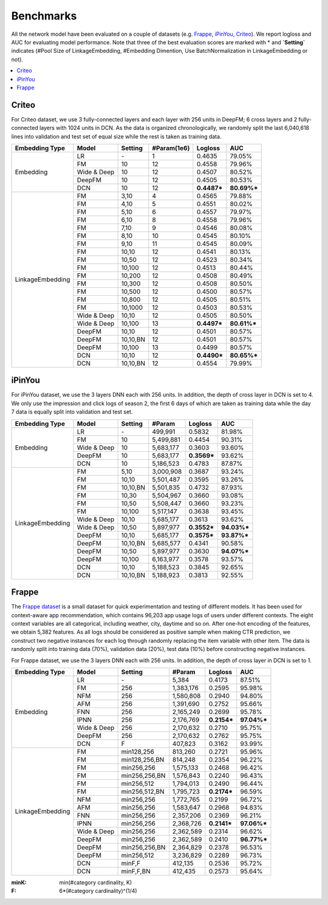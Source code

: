 Benchmarks
==========

All the network model have been evaluated on a couple of datasets (e.g. `Frappe <http://baltrunas.info/research-menu/frappe>`_, `iPinYou <http://data.computational-advertising.org/>`_, `Criteo <http://labs.criteo.com/2014/02/kaggle-display-advertising-challenge-dataset/>`_). We report logloss and AUC for evaluating model performance. Note that three of the best evaluation scores are marked with \* and **\`Setting\`** indicates (#Pool Size of LinkageEmbedding, #Embedding Dimention, Use BatchNormalization in LinkageEmbedding or not). 

.. contents::
   :local:
   :depth: 1


Criteo
------

For Criteo dataset, we use 3 fully-connected layers and each layer with 256 units in DeepFM; 6 cross layers and 2 fully-connected layers with 1024 units in DCN. As the data is organized chronologically, we randomly split the last 6,040,618 lines into validation and test set of equal size while the rest is taken as training data.


+------------------+-------------+-------------+----------------+------------+------------+
|**Embedding Type**| **Model**   |  **Setting**|**#Param(1e6)** | **Logloss**| **AUC**    |
+==================+=============+=============+================+============+============+
|                  | LR          |    \-       |       1        |   0.4635   |   79.05%   |
|                  +-------------+-------------+----------------+------------+------------+
|                  | FM          |    10       |       12       |   0.4558   |   79.96%   |
|                  +-------------+-------------+----------------+------------+------------+
|    Embedding     | Wide & Deep |    10       |       12       |   0.4507   |   80.52%   |
|                  +-------------+-------------+----------------+------------+------------+
|                  | DeepFM      |    10       |       12       |   0.4505   |   80.53%   |
|                  +-------------+-------------+----------------+------------+------------+
|                  | DCN         |    10       |       12       | **0.4487***| **80.69%***|
+------------------+-------------+-------------+----------------+------------+------------+
|                  | FM          |    3,10     |       4        |   0.4565   |   79.88%   |
|                  +-------------+-------------+----------------+------------+------------+
|                  | FM          |    4,10     |       5        |   0.4551   |   80.02%   |
|                  +-------------+-------------+----------------+------------+------------+
|                  | FM          |    5,10     |       6        |   0.4557   |   79.97%   |
|                  +-------------+-------------+----------------+------------+------------+
|                  | FM          |    6,10     |       8        |   0.4558   |   79.96%   |
|                  +-------------+-------------+----------------+------------+------------+
|                  | FM          |    7,10     |       9        |   0.4546   |   80.08%   |
|                  +-------------+-------------+----------------+------------+------------+
|                  | FM          |    8,10     |       10       |   0.4545   |   80.10%   |
|                  +-------------+-------------+----------------+------------+------------+
|                  | FM          |    9,10     |       11       |   0.4545   |   80.09%   |
|                  +-------------+-------------+----------------+------------+------------+
|                  | FM          |    10,10    |       12       |   0.4541   |   80.13%   |
|                  +-------------+-------------+----------------+------------+------------+
|                  | FM          |    10,50    |       12       |   0.4523   |   80.34%   |
|                  +-------------+-------------+----------------+------------+------------+
|                  | FM          |    10,100   |       12       |   0.4513   |   80.44%   |
|                  +-------------+-------------+----------------+------------+------------+
|                  | FM          |    10,200   |       12       |   0.4508   |   80.49%   |
| LinkageEmbedding +-------------+-------------+----------------+------------+------------+
|                  | FM          |    10,300   |       12       |   0.4508   |   80.50%   |
|                  +-------------+-------------+----------------+------------+------------+
|                  | FM          |    10,500   |       12       |   0.4500   |   80.57%   |
|                  +-------------+-------------+----------------+------------+------------+
|                  | FM          |    10,800   |       12       |   0.4505   |   80.51%   |
|                  +-------------+-------------+----------------+------------+------------+
|                  | FM          |    10,1000  |       12       |   0.4503   |   80.53%   |
|                  +-------------+-------------+----------------+------------+------------+
|                  | Wide & Deep |    10,10    |       12       |   0.4505   |   80.50%   |
|                  +-------------+-------------+----------------+------------+------------+
|                  | Wide & Deep |    10,100   |       13       | **0.4497***| **80.61%***|
|                  +-------------+-------------+----------------+------------+------------+
|                  | DeepFM      |    10,10    |       12       |   0.4501   |   80.57%   |
|                  +-------------+-------------+----------------+------------+------------+
|                  | DeepFM      |    10,10,BN |       12       |   0.4501   |   80.57%   |
|                  +-------------+-------------+----------------+------------+------------+
|                  | DeepFM      |    10,100   |       13       |   0.4499   |   80.57%   |
|                  +-------------+-------------+----------------+------------+------------+
|                  | DCN         |    10,10    |       12       | **0.4490***| **80.65%***|
|                  +-------------+-------------+----------------+------------+------------+
|                  | DCN         |    10,10,BN |       12       |   0.4554   |   79.99%   |
+------------------+-------------+-------------+----------------+------------+------------+

iPinYou
-------

For iPinYou dataset, we use the 3 layers DNN each with 256 units. In addition, the depth of cross layer in DCN is set to 4. We only use the impression and click logs of season 2, the first 6 days of which are taken as training data while the day 7 data is equally split into validation and test set.


+------------------+-------------+-------------+----------------+------------+------------+
|**Embedding Type**| **Model**   |  **Setting**|   **#Param**   | **Logloss**| **AUC**    |
+==================+=============+=============+================+============+============+
|                  | LR          |    \-       |    499,991     |   0.5832   |  81.98%    |
|                  +-------------+-------------+----------------+------------+------------+
|                  | FM          |    10       |   5,499,881    |   0.4454   |  90.31%    |
|                  +-------------+-------------+----------------+------------+------------+
|    Embedding     | Wide & Deep |    10       |   5,683,177    |   0.3603   |  93.60%    |
|                  +-------------+-------------+----------------+------------+------------+
|                  | DeepFM      |    10       |   5,683,177    | **0.3569***|  93.62%    |
|                  +-------------+-------------+----------------+------------+------------+
|                  | DCN         |    10       |   5,186,523    |   0.4783   |  87.87%    |
+------------------+-------------+-------------+----------------+------------+------------+
|                  | FM          |    5,10     |   3,000,908    |   0.3687   |  93.24%    |
|                  +-------------+-------------+----------------+------------+------------+
|                  | FM          |    10,10    |   5,501,487    |   0.3595   |  93.26%    |
|                  +-------------+-------------+----------------+------------+------------+
|                  | FM          |    10,10,BN |   5,501,835    |   0.4732   |  87.93%    |
|                  +-------------+-------------+----------------+------------+------------+
|                  | FM          |    10,30    |   5,504,967    |   0.3660   |  93.08%    |
|                  +-------------+-------------+----------------+------------+------------+
|                  | FM          |    10,50    |   5,508,447    |   0.3660   |  93.23%    |
|                  +-------------+-------------+----------------+------------+------------+
|                  | FM          |    10,100   |   5,517,147    |   0.3638   |  93.45%    |
|                  +-------------+-------------+----------------+------------+------------+
| LinkageEmbedding | Wide & Deep |    10,10    |   5,685,177    |   0.3613   |  93.62%    |
|                  +-------------+-------------+----------------+------------+------------+
|                  | Wide & Deep |    10,50    |   5,897,977    | **0.3552***|**94.03%*** |
|                  +-------------+-------------+----------------+------------+------------+
|                  | DeepFM      |    10,10    |   5,685,177    | **0.3575***|**93.87%*** |
|                  +-------------+-------------+----------------+------------+------------+
|                  | DeepFM      |    10,10,BN |   5,685,577    |   0.4341   |  90.58%    |
|                  +-------------+-------------+----------------+------------+------------+
|                  | DeepFM      |    10,50    |   5,897,977    |   0.3630   |**94.07%*** |
|                  +-------------+-------------+----------------+------------+------------+
|                  | DeepFM      |    10,100   |   6,163,977    |   0.3578   |  93.57%    |
|                  +-------------+-------------+----------------+------------+------------+
|                  | DCN         |    10,10    |   5,188,523    |   0.3845   |  92.65%    |
|                  +-------------+-------------+----------------+------------+------------+
|                  | DCN         |    10,10,BN |   5,188,923    |   0.3813   |  92.55%    |
+------------------+-------------+-------------+----------------+------------+------------+

Frappe
------

The `Frappe dataset <http://baltrunas.info/research-menu/frappe>`_ is a small dataset for quick experimentation and testing of different models. It has been used for context-aware app recommendation, which contains 96,203 app usage logs of users under different contexts. The eight context variables are all categorical, including weather, city, daytime and so on. After one-hot encoding of the features, we obtain 5,382 features. As all logs should be considered as positive sample when making CTR prediction, we construct two negative instances for each log through randomly replacing the item variable with other item. The data is randomly split into training data (70%), validation data (20%), test data (10%) before constructing negative instances. 

For Frappe dataset, we use the 3 layers DNN each with 256 units. In addition, the depth of cross layer in DCN is set to 1. 


+------------------+-------------+-------------+----------------+------------+------------+
|**Embedding Type**| **Model**   |  **Setting**|   **#Param**   | **Logloss**| **AUC**    |
+==================+=============+=============+================+============+============+
|                  | LR          |    \-       |     5,384      |   0.4173   |   87.51%   |
|                  +-------------+-------------+----------------+------------+------------+
|                  | FM          |    256      |   1,383,176    |   0.2595   |   95.98%   |
|                  +-------------+-------------+----------------+------------+------------+
|                  | NFM         |    256      |   1,580,808    |   0.2940   |   94.80%   |
|                  +-------------+-------------+----------------+------------+------------+
|                  | AFM         |    256      |   1,391,690    |   0.2752   |   95.66%   |
|                  +-------------+-------------+----------------+------------+------------+
|    Embedding     | FNN         |    256      |   2,165,249    |   0.2699   |   95.78%   |
|                  +-------------+-------------+----------------+------------+------------+
|                  | IPNN        |    256      |   2,176,769    | **0.2154***| **97.04%***|
|                  +-------------+-------------+----------------+------------+------------+
|                  | Wide & Deep |    256      |   2,170,632    |   0.2710   |   95.75%   |
|                  +-------------+-------------+----------------+------------+------------+
|                  | DeepFM      |    256      |   2,170,632    |   0.2762   |   95.75%   |
|                  +-------------+-------------+----------------+------------+------------+
|                  | DCN         |    F        |    407,823     |   0.3162   |   93.99%   |
+------------------+-------------+-------------+----------------+------------+------------+
|                  | FM          |min128,256   |    813,260     |   0.2721   |   95.96%   |
|                  +-------------+-------------+----------------+------------+------------+
|                  | FM          |min128,256,BN|    814,248     |   0.2354   |   96.22%   |
|                  +-------------+-------------+----------------+------------+------------+
|                  | FM          |min256,256   |   1,575,133    |   0.2468   |   96.42%   |
|                  +-------------+-------------+----------------+------------+------------+
|                  | FM          |min256,256,BN|   1,576,843    |   0.2240   |   96.43%   |
|                  +-------------+-------------+----------------+------------+------------+
|                  | FM          |min256,512   |   1,794,013    |   0.2490   |   96.44%   |
|                  +-------------+-------------+----------------+------------+------------+
|                  | FM          |min256,512,BN|   1,795,723    | **0.2174***|   96.59%   |
|                  +-------------+-------------+----------------+------------+------------+
|                  | NFM         |min256,256   |   1,772,765    |   0.2199   |   96.72%   |
|                  +-------------+-------------+----------------+------------+------------+
|                  | AFM         |min256,256   |   1,583,647    |   0.2968   |   94.83%   |
| LinkageEmbedding +-------------+-------------+----------------+------------+------------+
|                  | FNN         |min256,256   |   2,357,206    |   0.2369   |   96.21%   |
|                  +-------------+-------------+----------------+------------+------------+
|                  | IPNN        |min256,256   |   2,368,726    | **0.2141***| **97.06%***|
|                  +-------------+-------------+----------------+------------+------------+
|                  | Wide & Deep |min256,256   |   2,362,589    |   0.2314   |   96.62%   |
|                  +-------------+-------------+----------------+------------+------------+
|                  | DeepFM      |min256,256   |   2,362,589    |   0.2410   | **96.77%***|
|                  +-------------+-------------+----------------+------------+------------+
|                  | DeepFM      |min256,256,BN|   2,364,829    |   0.2378   |   96.53%   |
|                  +-------------+-------------+----------------+------------+------------+
|                  | DeepFM      |min256,512   |   3,236,829    |   0.2289   |   96.73%   |
|                  +-------------+-------------+----------------+------------+------------+
|                  | DCN         |minF,F       |    412,135     |   0.2536   |   95.72%   |
|                  +-------------+-------------+----------------+------------+------------+
|                  | DCN         |minF,F,BN    |    412,435     |   0.2573   |   95.64%   |
+------------------+-------------+-------------+----------------+------------+------------+

:minK:
  min(#category cardinality, K)
:F:
  6*(#category cardinality)^(1/4)


